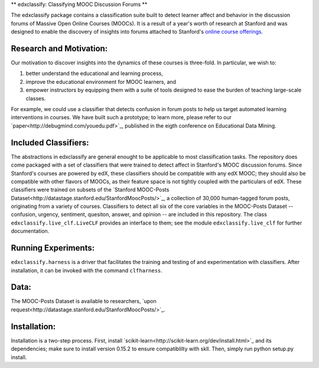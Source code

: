 ** edxclassify: Classifying MOOC Discussion Forums **

The edxclassify package contains a classification suite built to
detect learner affect and behavior in the discussion forums of Massive
Open Online Courses (MOOCs). It is a result of a year's worth of research
at Stanford and was designed to enable the discovery of insights into
forums attached to Stanford's `online course
offerings <https://lagunita.stanford.edu/>`_.

Research and Motivation:
------------------------
Our motivation to discover insights into the dynamics of these courses is
three-fold. In particular, we wish to:

1. better understand the educational and learning process,
2. improve the educational environment for MOOC learners, and
3. empower instructors by equipping them with a suite of tools designed to
   ease the burden of teaching large-scale classes.

For example, we could use a classifier that detects confusion in forum posts
to help us target automated learning interventions in courses. We have built
such a prototype; to learn more, please refer to our
`paper<http://debugmind.com/youedu.pdf>`_, published in the eigth conference
on Educational Data Mining.

Included Classifiers:
---------------------
The abstractions in edxclassify are general enought to be applicable
to most classification tasks. The repository does come packaged
with a set of classifiers that were trained to detect affect in Stanford's
MOOC discussion forums. Since Stanford's courses are powered by edX, these
classifiers should be compatible with any edX MOOC; they should also be
compatible with other flavors of MOOCs, as their feature space is not
tightly coupled with the particulars of edX. These classifiers were trained
on subsets of the `Stanford MOOC-Posts
Dataset<http://datastage.stanford.edu/StanfordMoocPosts/>`_,
a collection of 30,000 human-tagged forum posts, originating from a
variety of courses. Classifiers to detect all six of the core variables
in the MOOC-Posts Dataset -- confusion, urgency, sentiment, quesiton,
answer, and opinion -- are included in this repository. The class
``edxclassify.live_clf.LiveCLF`` provides an interface to them; see the module
``edxclassify.live_clf`` for further documentation.

Running Experiments:
-------------------
``edxclassify.harness`` is a driver that facilitates the training and testing of
and experimentation with classifiers. After installation, it can be invoked
with the command ``clfharness``.

Data:
----
The MOOC-Posts Dataset is available to researchers,
`upon request<http://datastage.stanford.edu/StanfordMoocPosts/>`_.

Installation:
-------------
Installation is a two-step process. First, install
`scikit-learn<http://scikit-learn.org/dev/install.html>`_ and its
dependencies; make sure to install version 0.15.2 to ensure compatiblilty with
skll. Then, simply run python setup.py install.
